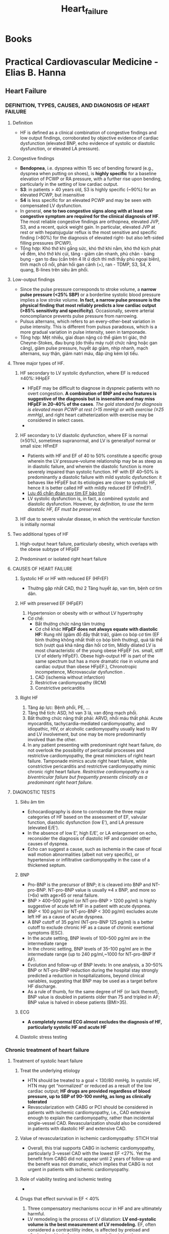 
:PROPERTIES:
:ID:       113fb41d-d23e-4ee2-84eb-b9c2cb710829
:END:
#+title: Heart_failure

* Books
* Practical Cardiovascular Medicine - Elias B. Hanna
** Heart Failure
*** DEFINITION, TYPES, CAUSES, AND DIAGNOSIS OF HEART FAILURE
**** Definition
     - HF is defined as a clinical combination of congestive findings and low output findings, corroborated by objective evidence of cardiac dysfunction (elevated BNP, echo evidence of systolic or diastolic dysfunction, or elevated LA pressure).
**** Congestive findings
     - *Bendopnea*, i.e. dyspnea within 15 sec of bending forward (e.g., dyspnea when putting on shoes), is *highly specific* for a baseline elevation of PCWP or RA pressure, with a further rise upon bending, particularly in the setting of low cardiac output.
     - *S3*: in patients > 40 years old, S3 is highly specific (~90%) for an elevated PCWP, but insensitive
     - *S4* is less specific for an elevated PCWP and may be seen with compensated LV dysfunction.
     - In general, *one to two congestive signs along with at least one congestive symptom are required for the clinical diagnosis of HF*. The most reliable congestive findings are orthopnea, elevated JVP, S3, and a recent, quick weight gain. In particular, elevated JVP at rest or with hepatojugular reflux is the most sensitive and specific finding (>80%) for the diagnosis of elevated right- but also left-sided filling pressures (PCWP).
     - Tổng hợp: Khó thở khi gắng sức, khó thở khi nằm, khó thở kịch phát về đêm, khó thở khi cúi, tăng - giảm cân nhanh, phù chân - báng bụng - gan to đau (cần trên 4 lít ứ dịch thì mới thấy phù ngoại biên), tĩnh mạch cổ nổi, phản hồi gan cảnh (+),  ran - TDMP, S3, S4, X  quang, B-lines trên siêu âm phổi. 
**** Low-output findings
     - Since the pulse pressure corresponds to stroke volume, a *narrow pulse pressure (<25% SBP)* or a borderline systolic blood pressure implies a low stroke volume. *In fact, a narrow pulse pressure is the physical finding that most reliably predicts a low cardiac output (>85% sensitivity and specificity)*. Occasionally, severe arterial noncompliance prevents pulse pressure from narrowing.
     - Pulsus alternans, which refers to an every-other-beat variation in pulse intensity. This is different from pulsus paradoxus, which is a more gradual variation in pulse intensity, seen in tamponade.
     - Tổng hợp: Mệt nhiều, giai đoạn nặng có thể giảm tri giác, thở Cheyne-Stokes, đau bụng (do thiếu máy ruột chức năng hoặc gan căng), giảm pulse pressure, huyết áp giảm, nhịp nhanh, mạch alternans, suy thận, giảm natri máu, đáp ứng kém lợi tiểu. 
**** Three major types of HF. 
***** HF secondary to LV systolic dysfunction, where EF is reduced ≤40%: HHpEF
      - HFpEF may be difficult to diagnose in dyspneic patients with no overt congestion. *A combination of BNP and echo features is suggestive of the diagnosis but is insensitive and may miss HFpEF in 20-40% of the cases*. /The gold standard for diagnosis is elevated mean PCWP at rest (>15 mmHg) or with exercise (≥25 mmHg)/, and right heart catheterization with exercise may be considered in select cases.
      - 
***** HF secondary to LV diastolic dysfunction, where EF is normal (≥50%), sometimes supranormal, and LV is generallyof normal or small size: HFmEF
      - Patients with HF and EF of 40 to 50% constitute a specific group wherein the LV pressure–volume relationship may be as steep as in diastolic failure, and wherein the diastolic function is more severely impaired than systolic function. HF with EF 40–50% is predominantly a diastolic failure with mild systolic dysfunction: it behaves like HFpEF but its etiologies are closer to systolic HF, hence it is better called HF with mildly reduced EF (HFmEF).
      - [[./img/Heart_failure/HFpEF_diagnostic_alorghrithm.jpg][Lưu đồ chẩn đoán suy tim EF bảo tồn]]
      - LV systolic dysfunction is, in fact, a combined systolic and diastolic dysfunction. However, /by definition, to use the term diastolic HF, EF must be preserved./
***** HF due to severe valvular disease, in which the ventricular function is initially normal
**** Two additional types of HF
***** High-output heart failure, particularly obesity, which overlaps with the obese subtype of HFpEF
***** Predominant or isolated right heart failure
**** CAUSES OF HEART FAILURE
***** Systolic HF or HF with reduced EF (HFrEF)
      - Thường gặp nhất CAD, thứ 2 Tăng huyết áp, van tim, bệnh cơ tim dãn. 
***** HF with preserved EF (HFpEF)
      1. Hypertension or obesity with or without LV hypertrophy
	 - Cơ chế:
	   + Bất thường chức năng tâm trương
	   + Cơ chế khác *HFpEF does not always equate with diastolic HF:* Rung nhĩ (giảm đổ đầy thất trái), giảm co bóp cơ tim (EF bình thường không nhất thiết co bóp bình thường), quá tải thể tích (vượt quá khả năng đàn hồi cơ tim, Mildly dilated LV is most characteristic of the young obese HFpEF (vs. small, stiff LV of elderly HFpEF). Obese high-output HF is part of the same spectrum but has a more dramatic rise in volume and cardiac output than obese HFpEF.), Chronotropic incompetence, Microvascular dysfunction .
      2. CAD (ischemia without infarction)
      3. Restrictive cardiomyopathy (RCM)
      4. Constrictive pericarditis
***** Right HF
      1. Tăng áp lực: Bệnh phổi, PE, ...
      2. Tăng thể tích: ASD, hở van 3 lá, van động mạch phồi.
      3. Bất thường chức năng thất phải: ARVD, nhồi máu thất phải. Acute myocarditis, tachycardia-mediated cardiomyopathy, and idiopathic, HIV, or alcoholic cardiomyopathy usually lead to RV and LV involvement, but one may be more predominantly involved than the other.
      4. In any patient presenting with predominant right heart failure, do not overlook the possibility of pericardial processes and restrictive cardiomyopathy, the great mimickers of right heart failure. Tamponade mimics acute right heart failure, while constrictive pericarditis and restrictive cardiomyopathy mimic chronic right heart failure. /Restrictive cardiomyopathy is a biventricular failure but frequently presents clinically as a predominant right heart failure./
**** DIAGNOSTIC TESTS
***** Siêu âm tim
      - Echocardiography is done to corroborate the three major categories of HF based on the assessment of EF, valvular function, diastolic dysfunction (low E’), and LA pressure (elevated E/E’).
      - In the absence of low E’, high E/E’, or LA enlargement on echo, reconsider the diagnosis of diastolic HF and consider other causes of dyspnea.
      - Echo can suggest a cause, such as ischemia in the case of focal wall motion abnormalities (albeit not very specific), or hypertensive or infiltrative cardiomyopathy in the case of a thickened septum. 
***** BNP
      - Pro-BNP is the precursor of BNP; it is cleaved into BNP and NT-pro-BNP. NT-pro-BNP value is usually ≈4 x BNP, and more so (>6x) with age>65 or renal failure.
      - BNP > 400–500 pg/ml (or NT-pro-BNP > 1200 pg/ml) is highly suggestive of acute left HF in a patient with acute dyspnea.
      - BNP < 100 pg/ml (or NT-pro-BNP < 300 pg/ml) excludes acute left HF as a cause of acute dyspnea.
      - A BNP cutoff of 35 pg/ml (NT-pro-BNP 125 pg/ml) is a better cutoff to exclude chronic HF as a cause of chronic exertional symptoms (ESC).
      - In the acute setting, BNP levels of 100–500 pg/ml are in the intermediate range
      - In the chronic setting, BNP levels of 35–100 pg/ml are in the intermediate range (up to 240 pg/ml,~1000 for NT-pro-BNP if AF).
      - Evolution and follow-up of BNP levels: In one analysis, a 30–50% BNP or NT-pro-BNP reduction during the hospital stay strongly predicted a reduction in hospitalizations, beyond clinical variables, suggesting that BNP may be used as a target before HF discharge.
      - As a rule of thumb, for the same degree of HF (or lack thereof), BNP value is doubled in patients older than 75 and tripled in AF; BNP value is halved in obese patients (BMI>35).
***** ECG
      - *A completely normal ECG almost excludes the diagnosis of HF, particularly systolic HF and acute HF*
***** Diastolic stress testing
*** Chronic treatment of heart failure
**** Treatment of systolic heart failure
***** Treat the underlying etiology
      - HTN should be treated to a goal < 130/80 mmHg. In systolic HF, HTN may get “normalized” or reduced as a result of the low cardiac output; *HF drugs are provided regardless of blood pressure, up to SBP of 90-100 mmHg, as long as clinically tolerated*
      - Revascularization with CABG or PCI should be considered in patients with ischemic cardiomyopathy, i.e., CAD extensive enough to explain the cardiomyopathy, rather than incidental single-vessel CAD. Revascularization should also be considered in patients with diastolic HF and extensive CAD.
***** Value of revascularization in ischemic cardiomyopathy: STICH trial
      - Overall, this trial supports CABG in ischemic cardiomyopathy, particularly 3-vessel CAD with the lowest EF <27%. Yet the benefit from CABG did not appear until 2 years of follow-up and the benefit was not dramatic, which implies that CABG is not urgent in patients with ischemic cardiomyopathy.
***** Role of viability testing and ischemic testing
      - 
***** Drugs that effect survival in EF < 40%
      1. Three compensatory mechanisms occur in HF and are ultimately harmful.
	 - LV remodeling is the process of LV dilatation: *LV end-systolic volume is the best measurement of LV remodeling.* EF, often considered a contractility index, is affected by preload and afterload and is, in fact, more a remodeling index than a contractility index. Note that afterload correlates with LV size and is not simply equivalent to aortic pressure (Laplace law): /Afterload = wall stress = LV radius x LV systolic pressure/2x LV thickness/
	 - Increased activity of the sympathetic system increases cardiac contractility: but ultimately exhausts the myocardium, makes it less responsive to catecholamines, and promotes apoptosis.
	 - Increased activity of the renin–angiotensin–aldosterone system (RAAS): elicits vasoconstriction and increases blood volume. This aims to maintain the blood pressure and the kidney perfusion, but is deleterious to the LV. In addition, angiotensin II directly acts on harmful myocardial AT1 receptors that promote cellular growth, LV dilatation, and LV fibrosis and increase the release of myocardial norepinephrine.
      2. Specifics of drugs that affect survival
	 - *ACE-I or ARB*: increase cardiac output, reduce LV remodeling, and improve EF. They reduce mortality by ~20% and reduce HF hospitalizations by ~30%.
	   + The main ARBs studied in HF are candesartan and valsartan.
	   + A rise in creatinine of over 25% and/or over 0.3 mg/dl early after initiation of ACE-I is not associated with a loss of benefit with continued ACE-I therapy, and renal function largely recovers on follow-up; in fact, in 2 studies, patients with early worsening of renal function appeared to derive the largest benefit from continued ACE-I therapy.
	   + If creatinine rises ≥ 50% or ≥ 0.5 mg/dl, reduce other BP-lowering drugs, ensure the patient is not using NSAIDs, assess for excessive diuresis and consider reducing the diuretic dose. Along with that, hold the ACE-I for a few days to allow renal recovery then restart half the initial dose. In fact, one study suggests that even ACE-I-induced creatinine elevations ≥ 50% are not associated with increased mortality.
	   + *Only if creatinine rises ≥ 100% ACE-I is stopped*
	   + Avoid or be cautious in case of K >5 mEq/l at baseline or >5.5 mEq/l with therapy. If K rises to 5.5-5.9 upon ACE-I initiation without a severe rise in creatinine, discontinue potassium supplements, then, if needed, reduce the dose of the aldosterone antagonist and the ACE-I.
	   + Attempt titration every 5 days to the optimal dose used in randomized trials, which is approximately one-half of the maximal dose. In comparison with the low dose, the intermediate or high dose further reduces HF hospitalizations by 24% but does not significantly improve mortality (ATLAS trial, where lisinopril 2.5–5 mg was compared with 30–40 mg). Thus, *even if a high dose is not reached, it is expected that the low dose will lead to similar benefit on mortality.*
	   + In CHARM-Added trial, kết hợp ARB và ACEI giúp giảm thêm tỷ lệ nhập viện và tử vong tim mạch, không ảnh hưởng đến tỷ lệ tử vong toàn bộ. Nhưng vẫn nên ưu tiên kết hợp với kháng aldosteron vì giảm giảm tỷ lệ nhập viện, tử vong tim mạch, tử vong toàn bộ. Chống chỉ định kết hợp ARB/ACEI/Aldosterone antagonist vì nguy cơ tăng kali máu.
	 - *Beta-blocker:*
	   + Improve contractility, EF (by 5–15%), and HF symptoms, and reduce mortality by 35–60% and HF hospitalizations by 40%.
	   + The three agents that have been shown to improve survival and outcomes in HF are: Metoprolol succinate, Carvedilol, Bisoprolol.
	   + While metoprolol upregulates β-receptor density towards normal levels, carvedilol maintains a low density of these receptors. Moreover, selective β1-blockade with metoprolol may enhance the ino- and chronotropic response to β2-adrenergic stimulation, an untoward effect. Thus, *carvedilol is a more potent antiadrenergic agent than metoprolol, as manifested by the more significant blunting of heart rate response*.
	   + With its more comprehensive blockade of all adrenergic receptors, carvedilol improves myocardial function, EF, and cardiac hemodynamics such as stroke volume, PA pressure, and PCWP, more than other β-blockers and reverses remodeling more effectively.
	   + Double the dose every 2 weeks and monitor for worsening of dyspnea, edema, weight gain, bradycardia, and hypotension. If the patient is off the β-blocker for over 1 week for any reason, or after an episode of cardiogenic shock, restart at the lowest dose and re-titrate.
	   + If edema increases or HF develops within a week of titration, increase the diuretic dose; if this is not effective, decrease the β-blocker dose and titrate more slowly.
	   + A substudy of the COPERNICUS trial showed that HF patients with chronic SBP < 95 mmHg derived the same relative benefit and more absolute benefit compared to patients with higher SBP, despite the lower tolerated carvedilol doses: *the sickest patients derive the most benefit despite lower doses.* In fact, those drugs reduce BP in HTN, but increase BP in patients with severe HF and low BP, after few days of hazard.
	   + *Order of therapy:* start low-dose ACE-I (lisinopril ~5 mg), then start low-dose β-blocker and titrate β-blocker every 2 weeks. Spironolactone then SGLT2 inhibitor may be sequentially initiated while the patient is still on small doses of ACE-I and β-blocker, before full uptitration of the latter. After reaching the maximally tolerated dose of β-blocker, and if it is possible from the blood pressure and renal standpoints, up-titrate the ACE-I at 1-week intervals.
	   + The improvement in outcomes with β-blocker therapy is incremental with the following three factors, in order of importance: (1) dose achieved; (2) baseline severity of HF; (3) HR achieved and HR reduction. *The relationship between lower heart rate and survival is only true in sinus rhythm, not AF.*
	 - *Aldosterone receptor antagonists* (spironolactone, eplerenone)
	   + The high aldosterone levels seen in HF not only induce renal sodium retention but directly act on the myocardial and arterial aldosterone receptors, leading to myocardial and arterial fibrosis and baroreceptor dysfunction (sympathetic augmentation).
	   + Aldosterone antagonists reduce HF mortality by 30%, HF hospitalization by 30–40%, and improve NYHA functional class (RALES trial).
	   + Aldosterone acts at the DNA level and induces the genomic synthesis of distal tubular Na channels and basal Na/K pumps that absorb Na and secrete K and H. The aldosterone receptor blockers inhibit this synthesis rather than directly block Na/K pumps, and therefore have a slow onset of action of 2–3 days and a slow offset (3–4 days), similar to aldosterone and other steroids.
	   + Contraindications: creatinine > 2 mg/dl or GFR < 30 ml/min; K > 5 mEq/l.
	   + Dosage of spironolactone: 12.5–25.0 mg daily; careful up-titration to 37.5–50.0 mg daily may be tried in patients with refractory HF or persistent hypokalemia.  Potassium and creatinine should be checked within 3 days and again at 1 week after therapy initiation, then Q2–4wk for the next 3 months. In real-world registries, hyperkalemia is common with aldosterone antagonists (up to 20%). In fact, these agents should be avoided if K monitoring is not possible (compliance issues), and the patient should be instructed about interruption of therapy should diarrhea or dehydration occur (renal failure).
	   + If K rises to 5-5.4 with spironolactone, maintain the same dose; if K rises to 5.5-5.9, hold it for a few days then resume half the dose; if K ≥6, discontinue it.
	   + In cirrhosis, a high dose of spironolactone (100–400 mg), higher than the one studied in HF, has been shown to induce more natriuresis than a loop diuretic. In fact, the avid distal sodium reabsorption induced by hyperaldosteronism makes loop diuretics ineffective in 50% of cirrhotic patients.
	 - *Angiotensin receptor-Neprilysin inhibitor*
	   + valsartan+ neprilysin inhibitor (combined in one molecule, not just one pill). *PARADIGM-HF trial*
	   + Neprilysin is a peptidase that degrades natriuretic peptides, bradykinin, and adromedullin; counteracting vasoconstriction, sodium retention, and LV remodeling. Natriuretic peptides reduce maladaptive hypertrophy and fibroblast proliferation in the heart and kidneys. 
	   + Angiotensin--neprilysin inhibitor was associated with *more symptomatic hypotension* yet *less renal dysfunction and hyperkalemia than ACE-I, and slower renal decline over the long term*: natriuretic peptides selectively vasodilate the afferent arteriole, thereby increasing renal flow and offsetting the hypotensive effect and the efferent dilatation.
	   + In-hospital initiation of angiotensinneprilysin inhibitor dramatically reduces early HF rehospitalizations by 42%, compared to in-hospital ACE-I followed by a later switch to angiotensin-neprilysin inhibitor at 8 weeks (PIONEER-HF trial).
	   + /Yet, its selective use in advanced class IV HF with mean SBP ~110 did not improve outcomes or NT-pro-BNP vs. ARB (LIFE trial); and its initiation in acute MI with low EF was not superior to ACE-I (PARADISE-MI)/.
	   + In order to prevent angioedema, the recommended washout period between an ACE inhibitor and sacubitril–valsartan is 36 hours.
	   + Neprilysin inhibitor is the only HF therapy that increases BNP, but not NT-ProBNP
	 - Hydralazine–nitrate combination
	   + superior to enalapril in terms of exercise tolerance and EF improvement. Similer in terms of reduction in hospitalization. 
	   + The benefit is partly related to the afterload and preload reduction. More importantly, nitrates are metabolized into nitric oxide (NO), while hydralazine prevents the oxidation of NO through its antioxidant properties, allowing to maintain the NO effect. ACE-I also prevents NO oxidation and may be beneficial in combination with nitrates. NO promotes endothelial and vascular homeostasis and appropriate myocardial remodeling and contractility, which improves EF by up to 5%. Hydralazine–nitrate combination may also directly reduce pulmonary vascular resistance in patients with left HF-associated pulmonary hypertension.
	   + *Black patients frequently have a defective genetic variant of NO synthase that may explain the particular benefit*; many white patients also have this variant, and thus pharmacogenomics rather than race may guide hydralazine–nitrate therapy in the future.
	   + Dosing: start hydralazine 12.5 mg TID, increase it to 25 mg TID in 2–4 days, then increase by 25 mg/dose Qweek. Target is ~50–75 mg TID (may reduce to BID in renal failure). Start isosorbide dinitrate 20 mg TID and titrate up to 40 mg TID.
***** Drugs that improve symptoms and morbidity
      1. Diuretics
	 - Both loop and thiazide diuretics are secreted by the proximal tubule into the lumen and work from the luminal side of the nephron.
	 - All diuretics are highly bound to albumin, which traps them and delivers them to the secretory site of the nephron. In very low albumin states (<2 g/dl), some of the diuretic is lost in the extravascular space, and in nephrotic syndrome, even the diuretic that gets to the nephron’s lumen is bound to the urinary albumin, preventing it from acting on the sodium pump.
	 - Diuretic threshold. A diuretic dose is only effective if it exceeds the required threshold at the tubular level. This threshold varies between individuals and diseases. Once the threshold is exceeded, there is a point at which maximal natriuresis is achieved, and beyond which no further natriuresis is gained with higher doses
	 - For a normal subject, the threshold IV dose of furosemide may be 10 mg, while the maximum effective dose is 40 mg.
	 - For a patient with HF, the IV threshold may be 40 mg, the administration of 20 mg BID does not achieve any diuresis in comparison to 40 mg Qday. On the other hand, if 40 mg Qday is effective (i.e., urination > 500 ml after the dose) but does not maintain euvolemia, 40 mg BID is a better strategy than 80 mg Qday.
	 - With IV furosemide, urine output peaks 30–60 minutes after dose administration; with oral furosemide, urination starts 1 hour later (slower with severe edema). The duration of action is short (~4–6 h).
	 - Practical use of oral loop diuretics:
	   + The patient needs to take extra dose(s) if weight increases > 3 lb in < 5 days. He needs to continue taking an extra dose of diuretic daily until the weight returns to baseline. If in 1–2 days, the weight continues to rise, a clinic visit is immediately warranted and metolazone may be added for 1-2 days.
	   + Euvolemic outpatients who are minimally symptomatic on a small daily dose of furosemide ≤ 40 mg may consider furosemide withdrawal (ReBIC trial). On the other hand, patients with severe HF requiring high chronic doses of furosemide (>200 mg/d) may be supplemented with a biweekly or triweekly dose of chlorthalidone or metolazone.
	   + *Oral potassium (~20–40 mEq per day) may be added*, particularly if the patient is not receiving an aldosterone antagonist. K goal is ≥ 4 mEq/l. Patients requiring high doses of potassium are often magnesium-deficient and should receive magnesium supplementation.
	   + *In acutely decompensated HF*, a rise in BUN and creatinine with diuretic therapy is often related to worsening congestion rather than over-diuresis, as most of these patients remain volume overloaded; diuresis should be maintained or increased until euvolemia is achieved.
	   + *In the chronic*, stable setting, a rise in BUN and creatinine frequently implies excessive volume contraction, and a reduction of the diuretic dose is often needed, unless signs of fluid retention are present.
	   + Chronic high doses of furosemide (>160 mg/day) may be needed in advanced HF and may even be associated with a mortality reduction on adjusted analysis, as long as BUN is not increased.
	 - In the modern era, two therapies provide a diuretic effect while reducing mortality and attenuating renal deterioration and may allow lowering of the loop diuretic dose: /angiotensin-neprilysin inhibitor and SGLT-2 inhibitors./
      2. Digoxin
	 - Digoxin inhibits the sarcolemmal Na/K-ATPase, which increases intracellular Na and subsequently increases the intracellular Ca through the Ca/Na sarcoplasmic passive exchange, leading to an inotropic effect. Digoxin also increases the vagal tone.
	 - Digoxin was overall beneficial and reduced HF hospitalizations by ~30%, particularly in the more severe cases (EF < 25%, class III or IV).
	 - The goal trough level is ≤ 0.8 ng/ml (serum level is checked at least 6 hours after the last dose). Trough levels of 0.5–0.8 ng/ml were associated with a lower mortality than placebo in the DIG trial; trough levels > 1.1 ng/ml were associated with a higher mortality than placebo.
	 - Signs of toxicity:
	   + • Bradyarrhythmias, tachyarrhythmias (atrial tachycardia with block, non-paroxysmal junctional tachycardia, and VT, including the characteristic bidirectional VT)
	   + • Nausea and vomiting, visual scotomas or halos, neurologic changes.
      3. Ivabradine
	 - In the SHIFT trial of patients with class II–IV systolic HF (EF ≤ 35%), prior HF hospitalization in the last year, and sinus rate ≥ 70 bpm despite a maximally tolerated β-blocker dose, ivabradine reduced HF hospitalizations and HF death by 26%.
	 - it slightly increases the risk of AF occurrence in patients with sinus rhythm.
      4. SGLT-2 inhibitors
	 - Na is co-absorbed with glucose. SGLT-2 inhibitors cause glycosuria, and along with it, osmotic diuresis and natriuresis.
***** Devices
      1. ICD
	 - Fifty percent of patients with HF die of VT or VF. The remaining 50% of patients die of end-stage, low-output HF. Late MI contributes to 30–50% of both types of mortality in ischemic HF.
	 - ICD được chỉ định phòng ngừa thứ phát cho bệnh nhân có loạn nhịp thất gây rối loạn huyết động. Hoặc phòng ngừa tiên phát cho những bệnh nhân EF giảm nhiều (< 30 - 35%), NYHA II-III, mặc dù đã điều trị nội khoa tối ưu trong khoảng thời gian 3 - 6 tháng (xem guideline để biết thông tin chi tiết).
	 - Những bệnh nhân NYHA IV, hoặc lớn tuổi - nhiều bệnh nền, thì không có chỉ định ICD vì không giúp ích giảm tỷ lệ tử vong (chỉ thay đổi nguyên nhân tử vong).
      2. CRT
***** Other therapeutic measures
      1. Salt restriction (< 2- 3 g/day).
      2. Fluid restriction: 1.5 - 2 l/day is necessary in advanced HF, decompensated HF, or hyponatremia.
      3. Omega-3 fatty acids. Omega-3 fatty acids, at a dose of 1 g/day, have been shown to slightly reduce mortality in class II–IV HF with any EF, in the GISSI-HF trial (9% relative risk reduction, class IIa recommendation).160 Depending on the brand, 1 gram of fish oil contains 350- 850 mg of omega-3 acids; the goal is 850 mg of omega-3 acids daily (ESC).
      4. Avoidance of NSAIDs, non-dihydropyridines and nifedipine (negative inotropic effect), glitazones, and anti-TNF-α drugs.
      5. 25% of HF patients have obstructive sleep apnea
      6. Up to 35% of HF patients, especially patients with more advanced HF, have central sleep apnea (Cheyne-Stokes): It is treated with nocturnal O2, which leads to symptomatic improvement. Non-invasive ventilation is not beneficial in central sleep apnea and may rather increase mortality (SERVE-HF trial).
      7.  Iron therapy. Iron deficiency is highly prevalent in HF, affecting ~40% of patients, including ~30% of patients without anemia. Iron deficiency impairs myocardial and musculoskeletal metabolism, even in the absence of anemia. *In HF, higher cutoffs of ferritin are used to define iron deficiency, as some iron is misused and blocked in the reticuloendothelial system (ferritin < 100, or 100–300 with iron saturation < 20%)*
*****  Prognosis
      - The average yearly mortality of patients with class II or III HF is ~6–10%.
      - Refractory functional class III.B or IV: 1-year mortality 30–50%.
**** Treatment of HFpEF
***** Treatment of HTN to <130/80 (ACC guidelines) or <140/80 (ESC HTN guidelines)
      - Afterload reduction has lusitropic effects and improves the LV pressure–volume relationship.In addition, vasodilator therapy with ACE-I or CCB improves arterial compliance, the impairment of which being a cornerstone of HFpEF and exertional HTN
      - excessive afterload reduction may not be as well tolerated in diastolic HF as in systolic HF. Vasodilators are less likely to increase stroke volume and more likely to reduce BP in patients with diastolic HF than systolic HF, and thus vasodilators may not be tolerated in diastolic HF with normal or low-normal BP.
***** Decongestion with diuretics, not nitrates
      - Patients with decompensated HFpEF and peripheral edema usually tolerate high doses of diuretics.
      - Diuretics are more likely to reduce cardiac output in severe diastolic failure than in systolic HF, and chronically, a smaller diuretic dose is usually advised.
      - Long-acting nitrate has decongestive effects, Yet, in the NEAT-HFpEF trial, nitrate did not improve exercise capacity and rather worsened activity level in stable patients with HFpEF, most of whom had normal NT-pro-BNP.
      - HFpEF requires afterload reduction to improve relaxation and cardiac output, and preload reduction to reduce congestion, but the therapeutic window is narrower than in systolic HF. 
***** Rhythm control of tachyarrhythmias, especially in the chronic setting
***** Revascularization of CAD that is extensive enough to contribute to HF
***** Questionable value of heart rate reduction: β-Blockers, non-DHP calcium channel blockers, ivabradine
      1. Acute use
	 - acute heart rate of up to 110-120 bpm is accepted. Unlike acute systolic HF, β-Blockers and non-DHP can be used when a fast tachyarrhythmia (>110–120 bpm) dictates acute rate control.
      2. Even chronically
	 - it is unlikely that prolonging diastole translates into any symptomatic relief in HFpEF. To the contrary, β-blockers may worsen symptoms in the subset of patients with chronotropic incompetence (~50% of HFpEF), or patients with a small and stiff cavity and limited preload reserve, whose cardiac output totally depends on heart rate.
	 - *Only a cardioselective β-blocker with vasodilatory effect, nebivolol, has been shown to reduce cardiovascular hospitalization in all types of HF in the elderly, including HFpEF*
***** ACE-I, ARB, or sacubitril-valsartan
      - Candesartan marginally reduced HF hospitalizations in the CHARM-Preserved trial (by an absolute value of only 2% at 3 years); other trials, like I-PRESERVE and PARAGON-HF, failed to show a benefit from ARB or sacubitril-valsartan.
      - while early worsening of renal function after ACE-I/ARB initiation does not affect the long-term benefit from this therapy in systolic HF, *early worsening of renal function after ACE-I/ARB initiation is associated with worsening of cardiovascular outcomes and mortality in HFpEF (worsening renal function defined as a creatinine rise ≥ 0.3 mg/dl, or GFR decline ≥ 20%)*
***** Spironolactone
      -  In the TOPCAT trial, Spironolactone có làm giảm nhẹ tỷ lệ tử vong và tỷ lệ nhập viện. Benefit is expected to be higher in sicker patients, as long as objective evidence of HF is present (high BNP) (ACC guidelines class IIb).
*** Acute heart failure and acutely decompensated heart failure
**** Introduction
     1. Acute HF presentation encompasses three syndromes:
	- Acutely decompensated HF (ADHF): ~70%
	- De novo acute HF (~25%), due to acute ischemia/MI, acute valvular regurgitation, hypertensive crisis with acute diastolic HF, or fulminant myocarditis.
	- A small proportion of acute HF presentations (~5%) are secondary to a chronic severe systolic HF with a relentless and progressive deterioration of a low-output state.
     2. Diễn tiến
	- In general, though, even in the latter patients, the rise in LV filling pressure precedes the clinical presentation by several days or weeks and, in contrast to the abruptness of symptoms and the limited weight gain, the hemodynamic change is generally progressive over weeks. 
**** Triggers of acute decompensation
***** Non-compliance with medical therapy, salt and fluid restriction, or NSAID use
***** Acute HTN
      - The abnormal vascular compliance leads to marked blood pressure lability with relatively minor changes in the intravascular volume; this causes a precipitous increase in afterload and decompensates LV failure.
      - Note, however, that acute HTN may at least partly be the result of the acute pulmonary edema and the accompanying sympathetic surge. This explains the precipitous blood pressure fall commonly seen with initiation of diuresis. Besides which, the impaired vascular compliance leads not only to a sudden blood pressure rise with a slight volume change but also to a sudden blood pressure fall. While vasodilatation increases stroke volume of the failing heart, excessive vasodilatation, seen sometimes in patients who get intubated and sedated, may not be matched by enough rise in cardiac output, as the cardiac reserve is limited, which leads to precipitous hypotension. Thus, *the aggressive initiation of vasodilators or multiple antihypertensive drugs on admission should be avoided until diuresis has been started.*
***** Acute ischemia.
      - Diffuse ischemia may lead to acute diastolic dysfunction, systolic dysfunction, or ischemic MR.
***** Arrhythmias
      - A patient with decompensated HF typically has an elevated rate (80–110 bpm). AV block or sinus bradycardia, even at a rate of 50–60 bpm, is inappropriate and signifies that the bradyarrhythmia is a factor underlying HF decompensation.
***** Any systemic infection; anemia
      - Normally, in infectious states and chronic anemia, as in exercise, both preload and inotropism increase, allowing cardiac output to increase and match the high metabolic demands. In systolic or diastolic dysfunction, three untoward effects occur: (i) LV is unable to accommodate the increased preload, which raises filling pressures; (ii) stroke volume cannot increase enough to match the dilated circulation, which reduces tissue perfusion; (iii) the incumbent tachycardia may decompensate HF.
      - 
***** Acute valvular insufficiency, including dynamic functional MR
***** Notes
      - On admission, 30–64% of acute HF patients have moderate or severe renal failure. This is, most often, a result of HF and is not usually related to over-diuresis.
      - 40–50% of acute heart failure episodes have no known precipitan. 
**** Profiles of acute HF: congestion without low cardiac output, congestion with low cardiac output
***** Always assess for:
      1. Congestion, or "wet" picture
	 - Khó thở, khó thở khi cúi
	 - Phù chân, báng bụng, tràn dịch màng phổi
	 - Tĩnh mạch cổ nổi, phản hồi gan tĩnh mạch cảnh (+), ran
	 - S3, P2 lớn nghe được ở mỏm hoặc bờ dưới trái xương ức.
	 - *the lack of a 30% decrease in systolic and pulse pressures during the strain phase of Valsalva maneuver is a highly sensitive and specific (~90%) sign of volume overload*. [[https://www.thelancet.com/action/showPdf?pii=S0140-6736%2815%2961485-4][Xem nghiệm pháp valsalva biến điổi - REVERT trail]]. [[https://www.ncbi.nlm.nih.gov/books/NBK537248/][Xem 4 giai đoạn sinh lý của nghiệm pháp valsalva]]. Cách đo:
	   + /This is done using continuous non-invasive pressure monitoring and a 10–15 s strain; alternatively, using a BP cuff inflated at systolic pressure or slightly above it, Korotkoff sounds remain heard throughout the strain phase of Valsalva and do not overshoot after the release./
      2. Peripheral perfusion, or "cold" signs.
	 - portend a worse prognosis, with a mortality that is twice as high as “warm” HF.
	 - *Borderline or low SBP (<90–100 mmHg), narrow pulse pressure (pulse pressure < 25% SBP, reflecting a reduced stroke volume), or pulsus alternans. A narrow pulse pressure is the most sensitive and specific finding in low stroke volume (less sensitive in the elderly whose stiff arteries widen the pulse pressure, even with a low stroke volume).*
	 - Symptomatic hypotension with low-dose ACE-I
	 - Cool extremities. *Cool forearms and legs are more specific for low cardiac output than cool hands and feet.*
	 - Severe fatigue, drowsiness (patient falls asleep during interview), Cheyne–Stokes respiration.
	 - Severe worsening of renal failure.
	 - Hyponatremia. 
***** Then classify the acute HF into the following hemodynamic profiles
      1. Wet and warm: chiếm 2/3
      2. Wet and cold: ~ 30%. *levated lactic acid and low SvO2<60% support “cold” HF*
      3. Dry and cold: This may be due to hypovolemia, or a euvolemic severe HF (~5% of acute HF), in which case it portends the worst ADHF prognosis.
      4. Notes: While cardiogenic shock is classically described in patients with acute large MI, it may also be seen in patients with chronic severe cardiomyopathy and decompensating factors (acute infection, arrhythmia, excessive vasodilators or sedation, *cases where the limited cardiac output reserve cannot match the dilated circulation*). In addition, volume overload, by itself reduces myocardial perfusion and cardiac output and may initiate a vicious circle of progressive HF deterioration.
**** Treatment of acute HF: diagnosis and treatment of triggers
***** Ischemia must be ruled out and treated
      - Even when ACS is not suspected, a coronary angiogram is performed as part of acute or severe HF workup, unless previously done; it is preferably performed during the index HF hospitalization, after appropriate diuresis.
***** HTN treatment
***** AF
      - A new HF coinciding with a newly diagnosed atrial tachyarrhythmia is a tachycardia- or AF-mediated cardiomyopathy 25–50% of the time.
      - Beside rate control, consider elective, pre-discharge rhythm control and DC cardioversion for persistent AF that is believed to be a major contributor to the HF exacerbation, even if the rate is appropriate: reinstitution of atrial systole and rate regularity improved HF outcomes and increased EF by >10% in AF ablation trials, compared to rate control.
***** Eventual surgery or Mitraclip for severe functional MR that persists despite diuresis and HF therapy
***** Look for anemia, any infection, renal failure, and hyponatremia.
      - Hyponatremia usually signifies advanced low-output HF with high vasopressin and hemodilution from hypervolemia.
      - Outpatient hypernatremia signals dehydration and is very unusual in acute HF.
***** Consider endomyocardial biopsy when acute/fulminant myocarditis is suspected.
****  Treatment of acute HF: diuretics, cardiorenal syndrome, aggressive decongestion, ultrafiltration
***** Diuretics
      - *Doses over 120 mg are ototoxic and are best administered slowly, over 30 min, to reduce this risk.*
      - Administer multiple daily doses of furosemide in acute HF, such as Q6–12 h. Once the threshold is defined, not much is gained by providing higher single doses, as the maximal response to a single dose is reduced in HF. Frequent dosing of the threshold provides a more effective diuresis and prevents the post-diuretic sodium reabsorption that occurs during the diuretic-free intervals. For someone whose diuretic threshold is 40 mg IV, the administration of 40 mg Q6h is likely better than 80 mg Q12h
      - If there is no response to the maximal single dose of furosemide, two diagnoses should be considered: (1) very low renal flow resulting from an inappropriate cardiac output at the renal level or inappropriate BP (e.g., 90–100 mmHg); (2) acute, intrinsic kidney injury unresponsive to the diuretic (e.g., acute tubular necrosis). Inotropic therapy is administered and often initiates diuresis in the case of low renal flow.
      - If there is a moderate response to the maximal single dose of furosemide (e.g., 500 ml of urine output over several hours after a 160–200 mg dose), the diagnosis is distal tubular reabsorption of sodium and water, beyond the Henle loop; a thiazide diuretic or an ADH antagonist may be added to boost the overall, 24-hour urine output (sequential nephron blockade).
      - Thiazide diuretics and tolvaptan attenuate the distal tubular escape from the loop diuretic effect; thus, *they increase the total diuresis but do not initiate diuresis in unresponsive patients.*
      - *Thiazides are long acting and do not need to be administered 1 hour before the loop diuretic*
      - *Goal of diuresis*:
	+ 2–3 liters of net negative fluid balance per day, which corresponds to 3.5–5 liters of urine/day.
	+ The same goal applies for congested, acute right heart failure.
	+ The goal is lower when both of the following conditions are met: no significant peripheral edema and no LV or RV dilatation (steep pressure–volume relationship); or when the predominant manifestation is ascites. The volume clearance across the peritoneal membrane cannot exceed 500 ml/day; in patients with predominant ascites, a diuresis of 2 liters per day comes at the expense of the intravascular volume.
      - Adverse metabolic effects and potential solutions:
	+ Hyponatremia- The urine induced by loop diuretics is half-tonic, like 0.45% half-saline, and thus can cause hypernatremia in patients with no water intake. However, hyponatremia is much more common and results from ADH and neurohormonal activation. /Potential solution: If severe <125, vasopressin (ADH) V2-antagonist may be used to create aquaresis (e.g., oral tolvapatan 15mg, 1 or 2 doses)./
	+ Contraction metabolic alkalosis signals chloride depletion and the need to slow the diuresis or replete the potassium deficit. Diuresis needs to be continued in patients with persistent volume overload, possibly at a slower rate with aggressive potassium replacement. /Potential solution: Acetazolamide inhibits the proximal tubule’s carbonic anhydrase. Thus, it eliminates HCO3- and Na and counteracts metabolic alkalosis; it may be added to loop diuretics when significant metabolic alkalosis develops/
      - Notes: Worsening of renal function occurs in ~30% of patients hospitalized with ADHF (worsening = ↑ creatinine by ≥ 0.3 mg/dl or ≥ 1.5x or ↓GFR ≥30%). If the patient is still clinically or radiographically congested, continue diuresis even if creatinine rises. In this case, the rise in creatinine is due to the persistent venous congestion per se (cardiorenal syndrome) rather than “overdiuresis.”.
***** Acute cardiorenal syndrome
      - Acute cardiorenal syndrome (type 1) refers to worsening renal function and progressive volume overload in a patient with acute HF. This syndrome reduces diuretic response. *Cardiac output may be normal at the central level but the local renal flow is reduced*
      - Mechanism
	+ Quá tải thể tích. Tăng áp lực tĩnh mạch thận, làm giảm dòng máy qua thận.
	+ Giảm huyết áp động mạch hệ thống do điều trị: Multiple analyses showed that renal deterioration in ADHF strongly correlates with mean and systolic BP reduction during therapy.
	+ Slow plasma refill. Dịch nội mạch bị lấy đi do lợi tiểu không kịp bù bằng dịch mô kẽ.
	+ Tăng áp lực trong ổ bụng do báng bụng làm tăng áp lực tĩnh mạch thận, giảm tưới máu thận.
      - Baseline CKD is one of the strongest risk factors, as it reflects reduced renal autoregulation reserve and an inability to withstand hemodynamic stress.
      - Sinh lý: renal blood flow = ΔP/R.
	+ Tưới máu thận phụ thuộc vào chênh áp động mạch - tĩnh mạch thận ΔP (local) và kháng lực tiểu động mạch thận R (chủ yếu là độ giãn của động mạch thận đến).
	+ Trong THA, ΔP tăng, nhưng bù lại R tăng do co tiểu động mạch đến, -> tưới máu thận không thay đổi.
	+ Trong hạ huyết áp hoặc suy tim có giảm tưới máu thận, ΔP giảm, chế độ tự điều hòa và feedback ống thận - cầu thận (giảm Na đoạn xa) làm dãn động mạch đến, tức giảm R, duy trì tưới máu thận.
	+ Trong trường hợp suy tim nặng, tiểu động mạch đến không dãn thêm đượ nữa, đặc biệt có tăng có chất co mạch như agiotensin II, R không thể giảm thên -> giảm tưới máu thận. Tuy nhiên thận còn 1 cơ thế điều hòa co tiểu động mạch ra, làm tăng áp lực lọc, do đó vẫn duy trì GRF mặc dùng tưới máu thận có thể giảm vài lần.
	+ Trong trường hợp suy tim rất nặng, ΔP tiếp tục giảm. R không thể giảm thêm. Tăng áp lực lọc không thể duy trì GFR. *GRF phụ thuộc hoàn toàn vào ΔP. Reducing RA pressure and increasing arterial pressure would have a direct, nearly linear effect on GFR at this point; also, re-dilating the afferent artery improves GFR.*
      - While cardiorenal syndrome is the most common form of progressive renal dysfunction encountered in acute HF, *intrinsic acute renal failure may occur as well, and should be suspected in patients who are oliguric and diuretic resistant*. Acute tubular necrosis may occur as a result of the sustained ischemic injury and may persist for 7–10 days, requiring hemodialysis in the interim. On the other hand, post-renal obstruction, glomerulonephritis, or NSAID or acute interstitial nephritis may be present and make renal failure the cause rather than the result of acute HF. Urinalysis and urinary microscopic exam are thus warranted, seeking parenchymal disease.
      - The combination of two particular factors predicts a poor renal tolerance of acute diuresis: (i) no or minimal peripheral edema, and (ii) nondilated LV and RV with steep pressure–volume relationship (e.g., de novo acute HF, diastolic HF). The preload volume is not dramatically increased, but the preload pressure (LVEDP) is. Mild and careful diuresis may be the best option (e.g., negative fluid balance 1–1.5 l/day).
      - 
***** Importance of aggressive decongestion, even in the face of a rising creatinine
      - the increase in creatinine does not portend a negative prognosis if decongestion is achieved. Besides, the rise in creatinine does not necessarily imply a worsening of renal function; it may simply reflect hemoconcentration, a desired effect. Although creatinine may fluctuate initially, it generally becomes lower than baseline at 30–60 days in patients appropriately decongested
      - *How about a rising BUN?* /Contrary to a common misconception, a rising BUN and a BUN/creatinine ratio ≥20 in acute HF is often associated with more severe signs of congestion (rather than hypovolemia), a higher BNP, and a lower SBP, yet a higher likelihood of renal recovery/. Those patients tend to be sicker and have higher long-term mortality and recurrent renal dysfunction. *Only a BUN that starts to rise after several liters of diuresis and full clinical decongestion (no edema, normal JVP) may imply hypovolemia*.
***** Continuous loop diuretic drip vs. intermittent boluses- Role of ultrafiltration
      - In the DOSE trial, a continuous diuretic infusion was associated with similar renal and clinical outcomes as bolus administration.
      - in the CARRESS-HF trial of patients with acute HF and cardiorenal syndrome, ultrafiltration at a rate of 200 ml/h was not more effective than high-dose diuretics in achieving decongestion, weight loss, or clinical improvement, and led to significantly more creatinine rise that persisted at 60 days.
      - *Those two trials illustrate that the principal goal of acute HF therapy is aggressive decongestion, achieved through a highvolume diuresis and a high diuretic dose if needed (urine output 3.5–5 liters/day), even in the face of an increase in creatinine. /Only patients with abrupt acute HF without significant peripheral edema and with a non-dilated LV may not tolerate this highvolume diuresis/.*
***** Diuretic resistance
      - This is more specifically defined as:
	+ (i) limited response to a single dose (<1 L of urine at 6 hours),
	+ (ii) net negative fluid balance < 2 liters/day despite a daily dose of intravenous furosemide > 160– 240 mg, or
	+ (iii) post-diuretic urinary sodium concentration that is less than the expected “0.45% half-saline” (<50-70 mEq/L on a spot urine sample).
      - Patients who do not achieve any diuresis with a high diuretic dose generally have a very low renal flow; inotropic therapy and/or ultrafiltration may be considered for these patients. If no response is achieved with inotropic therapy, acute tubular necrosis is suspected, and hemodialysis may be required.
      - *After 24–48 hours of inotropic therapy or ultrafiltration,* diuretic responsiveness is often restored, as cardiac output improves with the reduction of afterload, RV–LV interdependence, and functional MR, while renal perfusion improves with the reduction of renal venous afterload. 
**** Treatment of acute HF: vasodilators
***** Nguyên tắc
      - since even transient hypotension impairs renal function and outcomes, vasodilators are avoided if SBP < 110 mmHg (ESC).
      - Vasodilators are only started after ensuring that SBP is stable at ≥ 110 mmHg, rather than maintained by the high catecholamine state of HF (in which case BP may precipitously drop with the relief of dyspnea).
      - Caution- Patients with diastolic HF are more vasodilator-sensitive than those with systolic HF, and may have a precipitous BP drop with vasodilators, even if they are hypertensive on presentation. Patients with low-output, cold HF have a limited cardiac output reserve which may prevent them from filling a dilated circulation: BP and tissue perfusion may precipitously drop with vasodilators.
      - *In general, initiate diuresis and ensure BP is stable before initiating vasodilator therapy, low and slow.*
***** Intravenous nitroglycerin
      - Nitroglycerin is a venodilator that acts as a mixed venous and arterial vasodilator at medium doses, particularly in the context of severely increased systemic vascular resistance or high-dose diuresis (diuretics may activate RAAS and lead to vasoconstriction). *Nitrate tolerance develops after several hours of therapy and appears to be improved by the combination with hydralazine or ACE-I*.
      - 
***** Initiate oral vasodilators when B is stable
      - such as ACE-I and/or the combination of hydralazine and oral nitrates, as early as 12-24 hours, mainly in case of LV systolic dysfunction. The combination of hydralazine and nitrates may be started acutely in HF, with some evidence suggesting benefit.
**** Treatment of acute HF: IV inotropic agents
***** Nguyên tắc
      - IV inotropic agents may worsen survival over the long term even when used temporarily; therefore, they should be avoided if possible.
      - An inotrope, typically at a low dose, is still indicated temporarily in: (i) wet and cold HF with SBP < 90 mmHg, or (ii) wet and cold HF not responding to diuretics. 
*****  Dobutamine (β1- and β2-agonist) and milrinone (phosphodiesterase-5 inhibitor) have inotropic and vasodilatory effects
      - Milrinone is a phosphodiesterase-5 inhibitor that increases intracellular cAMP along the β-receptor pathway. It has more marked vasodilatory and hypotensive effects and a more prolonged effect than dobutamine, with a 2.5-hour half-life, more so in renal failure. Milrinone should be avoided if SBP < 80 mmHg, and the dose should be reduced by 50% in renal failure.
      - Start a small drip of milrinone (0.2 mcg/kg/min) and titrate it very slowly every few hours, allowing the increase in cardiac output to catch the vasodilatory effect, therefore preventing hypotension. Milrinone has significant pulmonary vasodilatory potential and may be the preferred inotrope in patients with pulmonary hypertension
      - Dobutamine has a marked β1-agonist effect, and a less marked β2- and α1-agonist effect. The β2- and α1-receptors have counter effects on the vasculature (vasodilatation and vasoconstriction, respectively), which explains that the vasodilatory and hypotensive effects of dobutamine are usually minimal, and in fact BP often improves with the increase in cardiac output. Only in critical patients with severe vasoconstriction and occupancy of all α-receptors, dobutamine may have a predominant β2 and vasodilatory effect.
      - A low dose of dobutamine (2–5 mcg/kg/min) usually provides the desired effect. Higher doses (up to 10 mcg/kg/min) may be required in patients previously receiving β-blockers.
      - *Note that* chronic β-blocker therapy with carvedilol and, to a lesser extent, metoprolol, may lessen the hemodynamic effects of dobutamine, mandating higher doses. On the other hand, chronic β-blocker therapy seems to enhance the effects of milrinone. Milrinone increases cAMP downstream of the β-receptor pathway, uninhibited by blockade of the β-receptor.
***** Norepinephrine and dopamine
      - have inotropic and vasoconstrictive effects. These agents are used in severe hypotension (SBP < 70–80 mmHg). For a similar increase in cardiac output, dopamine produces greater elevation in heart rate and more arrhythmias than dobutamine and norepinephrine.
***** Note
      - Inotropes can often be weaned off within a few days. Inotropes initiate diuresis and reduce ventricular volumes, and thus improve ventricular afterload, functional MR/TR, and myocardial perfusion in a sustained fashion. 
**** In-hospital and pre-discharge use of ACE-I/ARB, angiotensin-neprilysin inhibition, and β-blockers
***** Nguyên tắc
      - ACE-I and β-blockers should be continued in most acute HF cases, except severe renal deterioration (discontinuation of ACE-I), or lowoutput HF with borderline or low BP and consideration of inotropes (discontinuation of both).
      - A patient who is receiving chronic ACE-I/ARB should continue to receive it even if there is some worsening of renal function during the hospital stay. Holding ACE-I/ARB with the aim of improving kidney function actually impairs outcomes and worsens diuretic response.
      - If the patient was not on an ACE-I/ARB chronically, ACE-I/ARB may be started early, after waiting 12-24 hours to ensure hemodynamic stability. *Acute ACE-I/ARB increases diuresis*, as it curbs angiotensin II’s effect on tubular reabsorption, and does not alter renal function, as long as SBP does not dramatically decline.
      - in-hospital initiation of angiotensin-neprilysin inhibitor is superior to the initiation of ACE-I followed by a switch 8 weeks later.
      - If ACE-Is and/or β-blockers were discontinued or never started, they should be initiated or reinitiated ≥ 24 hours before discharge, after amelioration of the cold state and azotemia. The pre-discharge initiation of β-blockers reduces the 60-day mortality by 59%.
      - If the patient has required inotropic support, β-blocker may be initiated ≥ 1 day after inotropic discontinuation, followed by one or more additional days of monitoring. The same monitoring applies when ACE-I is initiated in a patient recovering from azotemia. 
**** VIII. Treatment of acute HF: O2, non-invasive ventilatory support (CPAP, BiPAP), intubation
      - CPAP or BiPAP chỉ nên áp dụng cho bệnh nhân tỉnh táo hoàn toàn, không thiếu oxy máu trầm trọng hoặc acidotic (PH > 7.2), và không tụt huyết áp. Ngừng ngay nếu không hiệu quả trong < 30 phút vì có thể tăng cô hô hấp, tăng áp lực dạ dày gây asipration, và chậm thời gian đặt nội khí quản.
      - Intubation is required in patients with severe respiratory distress if CPAP/BiPAP and furosemide have not been effective quickly.
      - Nội khí quản - thông khí áp lực dương giúp giảm tiền tải và hậu tải (giảm áp lực xuyên thành), và giảm nhanh chóng phù phổi.
      - /Contrary to the LV effect, positive pressure ventilation directly increases RV afterload (PA pressure) and may worsen cardiac output in predominant RV failure./
**** Discharge
     - The patient needs to achieve near optimal volume before discharge: normal JVP, no bendopnea, no “orthoedema” (no orthopnea, no edema).
     - NT-pro-BNP or BNP should have declined >30%. [[https://www.ahajournals.org/doi/10.1161/CIRCHEARTFAILURE.112.969246?url_ver=Z39.88-2003&rfr_id=ori:rid:crossref.org&rfr_dat=cr_pub%20%200pubmed][xem thêm 1]], [[https://www.acpjournals.org/doi/10.7326/M16-1468?url_ver=Z39.88-2003&rfr_id=ori:rid:crossref.org&rfr_dat=cr_pub%20%200pubmed][xem thêm 2]]
     - *Assess for dyspnea during a 1-min flat position, and while bending down for 15 sec. The patient should be able to ambulate without dizziness and with minimal dyspnea.*
     - Oral diuretic dose should maintain a slightly negative input/output balance. If the patient was receiving 80 mg of IV furosemide Q12h, he is placed on a maintenance dose of 40 mg of oral furosemide, twice a day (i.e., a total oral furosemide dose that is numerically 0.5–0.75 the intravenous dose used, taking into account how well decongested the patient is). This oral dose is far lower than the intravenous dose in terms of dose equivalence (~4 times lower), but is usually effective enough at the compensated stage in a patient who is almost euvolemic with improved renal perfusion. Appropriate diuresis should be ensured within a few hours of the oral dose.
     - Early clinical and creatinine/K/BNP checkup should be performed within a week of discharge, and the oral dose of furosemide up- or down-titrated during this visit.
     - The in-hospital mortality of acutely decompensated heart failure, whether systolic or diastolic, is ~4%. There are four major prognostic risk factors (ADHERE database):209,250 ↑ BUN or creatinine on admission, SBP < 115 mmHg, “cold” low-output HF, positive troponin (especially > 1 ng/ml, regardless of the presence of ischemia)
**** Inability of severe HF to tolerate vasodilatation or hemodialysis
     - While decongestion improves cardiac output, quick fluid removal during dialysis (2–3 liters in 3 hours) exceeds plasma refill time and creates transient reduction of intravascular volume.
     - in patients with limited cardiac output reserve, especially those whose BP is borderline low. BP will precipitously drop during dialysis. Norepinephrine may be used to constrict the empty circulation and maintain BP during dialysis; in hypotension, norepinephrine does not increase afterload untowardly, as it only raises the SBP to 90–100 mmHg.
**** Outpatient monitoring of HF and prevention of hopitalization
     - Daily monitoring of body weight is the easiest method of monitoring fluid status, with a gain of over 3 lb in less than a week indicating the need for extra doses of diuretics.
     - However, weight gain is not sensitive enough (~20% sensitivity) to detect HF deterioration, and the weight increase is smaller than considered clinically relevant in > 50% of patients (~2 lb).
     - in stable HF outpatients, several monitoring methods have been developed to prevent HF hospitalization:
       + BNP monitoring, particularly in patients < 75 years of age with systolic HF.
       + Impedance cardiography
       + A new, wearable home vest can detect daily change in lung volume content using built-in electromagnetic emissions.
       +  Invasively implanted hemodynamic monitors, such as CardioMEMS. 
*** Management of isolated or predominant RV failure
**** Cause of right HF
     - three categories: (i) pressure overload, (ii) volume overload, and (iii) intrinsic RV disease.
     -  Acute pulmonary hypertension is at the center of most cases of acute RV failure.
**** RV morphological features; echocardiographic and hemodynamic features of RV dysfunction
     - The three-dimensional RV volume is actually larger than the LV volume, which implies that normally the RV EF is lower than LV EF, with 40% as the lower limit of normal.
     - Two echo indices are valuable for the assessment of RV systolic function: (i) TAPSE (tricuspid annular plane systolic excursion, normal > 16 mm), which is the systolic excursion of the lateral tricuspid annulus toward the apex, measured on M-mode; (ii) tissue Doppler of the lateral tricuspid annulus (called S’, normal > 10 cm/s)
**** Pathophysiology, ventricular interdenpendence
     1. Afterload sensitivity
	- the RV is very sensitive to acute afterload changes and quickly fails in acute pressure overload (such as pulmonary embolism)
	- RV is also intolerant to dilatation
     2. Ventricular interdependence
	- LV failure leads to RV failure through pulmonary hypertension and through the loss of septal contribution to RV function. In fact, the septum and the RV free wall contribute almost equally to the RV function, and 20–40% of RV systolic pressure and output result from LV contraction.
	- On the other hand, RV failure, particularly when acute, may lead to LV failure. RV dilatation causes pericardial stretching and functional pericardial constriction, which forces the RV to eventually compress the LV in diastole. These changes decrease LV distensibility and preload; also, LV contractility is reduced by the paradoxical septal motion to the right in systole (loss of septal contribution). In fact, the interdependent effect on the LV reduces cardiac output more than the loss of RV ejection.
     3. Secondary right-to-left shunt
	- The high RA pressure may induce a large right-to-left shunting in patients with PFO. That is how severe RV failure may lead to refractory hypoxemia
     4. In patients with severe pulmonary hypertension, the PA pressure may decline into the mild/moderate range as RV failure develops. In those patients, a high systolic PA pressure predicts recovery of RV function with therapy and better outcomes than patients with lower systolic PA pressure.
**** Treatment of acute RV failure (isolated or predominant RV failure)
     1. Respiratory failure with hypoxemia, should be aggressively treated, with mechanical ventilation if needed.
     2. Preload management:
	- Diuresis is very beneficial to reduce RV dilatation, improve functional TR (secondary to RV dilatation), and reduce ventricular interdependence, all of which improve cardiac output.
	- As such, aggressive diuresis (2-3 liters negative balance/day) is pursued in acute on chronic cases, while gentler diuresis (0.5-1 L/day) may be pursued in chronic cases.
	- *In acute RV failure secondary to RV MI or PE*, two concepts may allow small volume loading:
	  + (i) a non-dilated RV increases its stroke volume with increasing preload, before reaching the point of ventricular interdependence;
	  + (ii) a high CVP, up to 10-14 mmHg, does not imply a high preload in acute, de novo, RV failure. The RV pressure-volume relationship is shifted leftward, meaning that the CVP rises even if RV volume is normal. Thus, if RV is not dilated and if CVP<10-14 mmHg, give a 500–1000 ml saline load
	  + *If there is no hemodynamic response (i.e., increased BP and urine output), if the RV is dilated, or if CVP>14 mmHg, volume loading should be avoided,* as it may lead to further RV dilatation, failure, and hemodynamic compromise. At this point, consider inotropes and *consider afterload reduction with inhaled nitric oxide*. Note that digoxin may also be useful in RV failure.
     3. Maintenance of an appropriate systemic systolic blood pressure (SBP) and resistance (SVR)
     4. Notes:
	- As opposed to the failing LV, the failing RV is less tolerant of a low SBP.
	- The RV, on the other hand, is not favored by a low SBP from an afterload standpoint and, in fact, *the RV depends on an adequate SBP for its coronary perfusion*. While the LV coronary flow is mostly diastolic, the RV coronary flow is at least 50% systolic, and depends on the gradient between SBP and systolic RV pressure.
	- The ratio of SBP/systolic PA pressure, or SVR/PVR, is an important ratio in RV failure.
	- *Thus, norepinephrine, which increases RV contractility and increases SVR, is often the preferred inotrope in RV failure; it does not have a significant effect on PVR at low/medium doses (<0.5 mcg/kg/min), and thus favorably affects the SVR/PVR ratio*
	- Systemic vasodilators are poorly tolerated in RV failure because of the reduction of SVR but also because the underfilled LV cannot increase its output to match the vasodilated circulation. Low-dose dobutamine (<10 mcg/kg/min) and milrinone increase RV contractility and reduce PVR; however, they are also systemic vasodilators and thus must be used in conjunction with vasopressors, such as norepinephrine or vasopressin.
     5. Afterload reduction (PVR)
	- Treatment of hypoxemia is key. Moreover, inhaled NO, inhaled milrinone, or inhaled epoprostenol effectively reduces PVR and RV distension.
     6. Maintain sinus rhythm and AV synchrony
	- AF or AV dissociation may have more profound hemodynamic effects in RV failure than LV failure. In RV failure, the LV is small and underfilled, which makes it highly dependent on the left atrial kick. Also, RA contraction directly raises RV pressure and, thus, flow into the PA; in fact, acute RV failure is characterized by a very large RA and RV A wave, pushing blood into the PA.
	- As in decompensated LV failure, an increase in heart rate (80–110 bpm) is often necessary to allow RV filling and emptying through providing more cardiac cycles.
     7. Effect of mechanical ventilation
	- Mechanical ventilation reduces hypoxemia, and thus indirectly improves PVR and RV output. However, positive-pressure ventilation directly increases RV afterload (PA pressure) unlike its effect on the LV (directly reduces LV afterload).
	- A strategy of low tidal volume with limited plateau pressure should be implemented.
     8. Right-to-left shunting through a PFO
	- serves to unload the RV, reduce RA pressure, and increase the LV filling and cardiac output. Thus, although this shunt induces hypoxemia (arterial O2 saturation 80–85%), some degree of shunting improves the cardiac output, the overall oxygen delivery, and the patient’s symptoms and functional status and should not be closed.
	- In fact, patients with Eisenmenger syndrome (with inherent R–L shunt) and patients with idiopathic pulmonary hypertension who have a PFO live longer than patients with pulmonary hypertension and no shunt.
	- That is why balloon atrial septostomy has been beneficial in cases of refractory right HF.
	- Only excessive shunting, as in patients with very high RA pressure > 20 mmHg and very poor RV function, may drastically reduce pulmonary blood flow and induce profound hypoxemia (overall untoward effect).
*** Notes quan trọng
**** Quản lý tần số tim trong suy tim
     - *Acutely*, it is rather tachycardia that improves cardiac output and LV filling by providing more cardiac cycles, up to a rate of ~110 bpm(beyond which, in HF, energy reserves decline, contractility declines and negates any cardiac output benefit).
     - *Chronically*, a controlled heart rate (60-70 bpm) is particularly useful in compensated, sinus-rhythm HFrEF. Contrary to prior teaching, such heart rate reduction has a questionable merit in HFpEF and in AF, where a rate of 80-100 bpm may be acceptable.
     - [[./img/Heart_failure/Heart_rate_management_in_HF.jpg][Quản lý tần số tim trong suy tim]]
       - 
** Additional Heart Failure Topics
*** Specific cardiomyopathies
**** Arrhythmia-induced cardiomyopathy
     1. Tachycardia-induced cardiomyopathy
	- Biventricular dilatation then failure may develop with any uncontrolled tachyarrhythmia that persists for over 2 weeks (range: 3 days to 6 months).
	- Both LV and RV dilate with mild thinning and no hypertrophy.
	- this cardiomyopathy may be observed with chronic rates of only 105–110 bpm, rates that are usually well tolerated chronically and do not come to medical attention until the patient develops HF..
	- Interestingly, the tachyarrhythmia may not be persistent; tachycardia that occurs over 10–15% of the day may cause a cardiomyopathy.
	- A newly diagnosed tachyarrhythmia at a rate >105-110 bpm, coinciding with HF exacerbation, suggests the possibility of tachycardiamediated cardiomyopathy. This is the case in 25–50% of new-onset AFs or atrial arrhythmias coinciding with a new HF presentation. *Also, the persistence of the fast heart rate after diuresis and HF improvement suggests this diagnosis.*
	- After HF is treated (diuresis) and compensated, the tachyarrhythmia is targeted with a heart rate goal < 100 bpm (as good as a goal <80 bpm based on *RACE-II HF substudy*, substudies of β-blockers in HF, and Swedish HF registry).
	- This cardiomyopathy usually reverses several weeks after rhythm control, typically between 2-12 weeks (initial improvement of LV contractility, followed by LV size reduction). Rate control only achieves marginal improvement. Residual ultrastructural abnormalities persist, explaining a fast recurrence of LV dysfunction with recurrence of the arrhythmia.
     2. PVC-induced cardiomyopathy
	- About 7-30% of patients with a PVC burden >10% develop cardiomyopathy, particularly when the PVC burden is >24% (on Holter monitor).
	- This cardiomyopathy generally develops slowly, over months or years, and resolves 2-12 weeks after ablation.
	- *frequent PACs with similar heart rate irregularity do not induce cardiomyopathy*. In fact, the degree of LV dyssynchrony induced by the PVC is a major predictor of LV dysfunction, explaining why PVCs with QRS>150 ms (or PVCs originating from the epicardium) more readily induce cardiomyopathy, mimicking RV pacing.
	- Conversely, the more extreme irregularity of AF may induce cardiomyopathy solely through a more sustained calcium mishandling.
	- *Holter monitoring, preferably for 6 days, is performed to quantify PVC burden*.
	- Before the development of cardiomyopathy, frequent symptomatic PVCs may be treated with β-blockers or verapamil, keeping in mind a limited efficacy of 10-24%; alternatively, class Ic drugs (flecainide) are highly effective (>70%).
	- Once cardiomyopathy develops, the options are limited to ablation vs. amiodarone therapy, both of which are highly effective.
	- *Asymptomatic frequent PVCs with normal LV do not have any indication for therapy. Since cardiomyopathy is reversible, aggressive preventive therapy is not warranted.3 A watch-and-wait approach is adopted, with LV monitoring every 6-12 months.*
     3. AF-induced cardiomyopathy
	- in patients with rate-controlled AF and HF, AF ablation improves EF by 10-18% (e.g., CAMERA-MRI trial).12 Patients with AF, no LV scar on MRI, and a persistently low EF despite rate control are suspicious for AF-induced or aggravated cardiomyopathy.
     4. LBBB-induced cardiomyopathy
	- Patients with isolated LBBB and no associated myocardial or coronary disease may develop a dilated cardiomyopathy /secondary to LV dyssynchron./
	- This likely occurs in a minority of patients with LBBB (<5-10%), over years to decades (mean 11.6 years in one study),13 particularly when LBBB is very wide ≥150 ms. 
**** Viral myocarditis
     1. Subclinical myocarditis: Viêm cơ tim không triệu chứng (không suy tim)
	- Thường giới hạn, một số ít bệnh nhân phát triển suy tim mạn được chẩn đoán sau vài năm với bệnh cơ tim dãn không rõ nguyên nhân.
     2. Clinical myocarditis: Triệu chứng suy tim hoặc viêm màng ngoài tim.
	- Mild acute myocarditis presents with LVEF of 40–50% and sometimes mild HF, along with acute pericarditis signs. It usually recovers, in >90% of the patients, within weeks or months.
	- Severe acute myocarditis is a myocarditis that manifests as HF or significant LV dysfunction. It reverses in ~35%, significantly improves in ~40%, and progresses to a more severe HF in ~25% of patients. The overall 5-year mortality of patients with persistent HF is similar to idiopathic DCM (~50%).
	- Very severe acute myocarditis manifests as severe HF of recent onset (typically 2 weeks) with cardiogenic shock or ventricular arrhythmias, usually with a normal-size LV that has not had time to dilate and with severe thickening of the ventricular walls from edema, sometimes leading to low QRS.  voltage.
     3. Clinical manifestions
	- Suy tim, có thể sốc.
	- HỘi chứng giả nhồi máu cơ tim: đau ngực, thay đổi ECG, tăng CRP, tràn dịch màng ngoài tim (dịch tiết). *ST có thể chênh lan toản hoặc theo vùng, chụp mạch vành thường cần để loại trừ nhồi máu cơ tim khi có ST chênh lên và tăng troponin*.
	- In a patient presenting with acute HF and no CAD, a large troponin rise, higher than seen with HF, is a hint to myocarditis. *LV dysfunction is often global but may be segmental.*
	- *In young patients with AV block or VT, consider: sarcoidosis, ARVD, myocarditis (such as giant cell or eosinophilic myocarditis), lamin A/C mutation, and Chagas disease. They have a predilection for arrhythmia even before overt myocardial disease.*
     4. Diagnosis
	- Biopsy is only indicated in cases of very severe myocarditis, where an urgent diagnosis of giant-cell myocarditis needs to be made and immunosuppressive therapy, ventricular assist device and transplant considered.
	- With immunosuppressive therapy (generally 2 to 3 of the following: prednisone, mycophenolate, azathioprine, cyclosporine, muromonab), the prognosis of giant cell myocarditis has improved significantly, with transplant-free survival rates of 69% at 1 year and 58% at 5 years.
	- *In patients acutely presenting with chest pain, troponin rise, and ST abnormality (diffuse or focal), a presumptive diagnosis of perimyocarditis is made after coronary angiography rules out CAD, in the absence of a takotsubo pattern of LV dysfunction.*
	- In patients presenting with HF, a presumptive diagnosis of myocarditis or genetic DCM is made when cardiomyopathy has no clear explanation.
**** Acute eosinophilic myocarditis
     - Acute eosinophilic myocarditis may be due to drug hypersensitivity, Churg and Strauss vasculitis, hypereosinophilic syndrome (the latter 2 also cause chronic eosinophilic myocarditis, i.e. Loeffler syndrome), or may be idiopathic.
       - 75% có tăng eosinophine, nhưng có thể thoáng qua và không thấy lúc nhập viện nhưng xuất hiện sau đó.
       - Triệu chứng kèm theo có thể sốt, phát ban hoặc triệu chứng không đặc hiệu khác.
       - Thậm chí khi không có tăng eosinophil nhưng nếu bệnh nhân có tiề căn dị ứng với thuốc và EF giảm mới xuất hiện hoặc tăng troponin thì vẫn nên nghi ngời có viêm cơ tim tăng eosinophil.
       - Eosinophil tấn công nội mạc cơ tim, gây huyết khối thất trái hoặc thất phải trong 15 - 30% trường hợp.
       - Triệu chứng có thể nặng nhưng thoáng qua và phục hồi nếu ngưng thuốc và dùng corticoid liều cao (khác với các loại viêm cơ tim khác). 
**** Chagas disease
     - Bệnh thường ở các nước Mỹ Latinh. Do lý sinh trùng (trypanosome) lây truyền qua côn trùng cắn.
     - Acute infection is mild; it rarely leads to a picture of acute myocarditis with HF that is usually reversible. Years later, ~30% develop chronic Chagas disease, which is characterized by a progressive biventricular failure and, frequently, a characteristic large apical aneurysm.
     - Thromboembolic complications, conduction blocks, and arrhythmias are common. 
**** Sarcoidosis
     - Sarcoid cardiomyopathy is characterized by myocardial sarcoid infiltration, with granulomas and edema early on and fibrosis later on. The LV wall may be thickened by granulomas, which leads to LV diastolic dysfunction; or thinned by fibrosis with localized aneurysms, which leads to LV systolic dysfunction.
     - Sarcoidosis typically involves the basal septum and the lateral LV, leading to localized akinesis or dyskinesis of these segments.
     - This basal septal involvement leads to infra-His ≥ 2nd-degree AV block, RBBB, or LBBB, as well as pseudo-Q waves. VT, frequent PVCs, and atrial arrhythmias are also common.
     - Echo is not very sensitive for detecting the early small granulomas and localized dysfunction, and arrhythmias or conduction blocks may be the earliest manifestation.
     - ~5-20% of cardiac sarcoidosis is limited to the heart, i.e. isolated cardiac sarcoidosis.
     - Sudden death from ventricular tachyarrhythmias or conduction blocks is the most common cause of death in cardiac sarcoidosis, accounting for 30–65% of deaths.32 Progressive cardiomyopathy is the second most common cause of death.
     - Diagnosis:
       + Patients with established extra-cardiac sarcoidosis: Any patient with extracardiac sarcoidosis should be screened for cardiac involvement with clinical history, ECG (RBBB, LBBB, ≥2nd-degree AV block, frequent PVCs, VT, SVT), echo, and Holter. Any significant abnormality on the latter tests dictates cardiac MRI.
       + Patients with no known extracardiac sarcoidosis but with suggestive cardiac findings:
	 1) Young patient with VT, conduction block, cardiomyopathy with RBBB or LBBB.
	 2) Non-ischemic cardiomyopathy with thick walls, segmental dysfunction, or pseudo-Q waves
**** Takotsubo and other stres-related cardiomyopathies
     1. Takotsubo cardiomyopathy (TC, also called “stress-induced cardiomyopathy” or “apical ballooning syndrome”)
	- This is a transient form of cardiomyopathy that occurs after a major stress and typically leads to dyskinesis and “ballooning” of the ventricular apex (không điển hình ở khoảng giữa hoặc nền).
	- Massive catecholamine surge leads to contraction band necrosis, which is actually a form of stunning rather than necrosis, similar to what is seen with cocaine overdose.
	- TC typically involves post-menopausal women (~95% of cases), and only 2% of affected patients are <50 years of age.
	- ST chênh lên thường gặp ở thành trước và thành bên, hiếm khi thành dưới. Không gặp ST chênh lên thành dưới đơn độc.
	- *ST elevation evolves into deep anterior T-wave inversion and prolonged QT within 24–48 hours; patients frequently present at the stage of T-wave inversion without residual ST elevation, T-wave inversion being the most universal finding.*
	- On echo and left ventriculography, the apex is akinetic/dyskinetic while the base is hypercontractile, and the overall EF is ~30% (20–40%).
	- The ECG and echo findings characterize anterior MI as much as TC, and coronary angiography should be performed in all these cases to rule out LAD disease.
	- All cases of TC are reversible within 2 months (half of them resolve within a week). A risk of recurrence of 11% has been described over a 4-year follow-up.
	- **HF and cardiogenic shock may result from the poor LV function but also from the basal hypercontractility that leads to LVOT obstruction*, the latter being seen in ~15% of TCs. *These two forms of HF or shock need to be differentiated by echo and are treated differently*. In LVOT obstruction, inotropes are avoided; β-blockers are used if HF is present (carefully), while α-agonists are used if shock is present.
	- 3 kiểu trigger: do cảm xúc, tiên lượng tốt; do gắng sức, tiên lượng kém hơn; không rõ trigger, tiên lượng trung bình.
     2. Other stress-related transient cardiomyopathies
	- Neurogenic stress cardiomyopathy is seen in up to 20–30% of patients with subarachnoid hemorrhage, and less often in ischemic stroke. *As opposed to TC, it usually involves the basal and mid-ventricular segments and spares the apex (inverted TC pattern)*
	- Septic or acute medical illness cardiomyopathy: ~50% of septic patients develop a septic cardiomyopathy. It results from the myocardial depressant effect of cytokines (TNF-α) and is usually characterized by diffuse global hypokinesis rather than a TC pattern. *Septic cardiomyopathy always normalizes within 7–10 days.*
**** Infiltrative restrictive cardiomyopathy: Amyloidosis
     1. Amyloid light-chain (AL) amyloidosis
	- may be primary or secondary to multiple myeloma.
	- It is seen at an age over 40–50 and is associated with amyloid renal failure and nephrotic syndrome, macroglossia, jaw claudication, and bruising around the eyes.
     2. Mutant transthyretin amyloidosis
	- It leads to cardiomyopathy and peripheral or autonomic neuropathy (no renal involvement).
     3. Wild-type (senile) transthyretin amyloidosis
	- It is the most common form of cardiac amyloidosis.
     4. Notes:
	- AL Amyloidosis thường biểu hiện lâm sàng nặng hơn và tiến triển nhanh hơn 2 loại còn lại (sống sót sau khởi phát suy tim 15 tháng vs 5 năm). 
	- Carpal tunnel syndrome, typically bilateral, is prevalent in all types of amyloidosis and may precede clinical presentation by several years. Spinal stenosis may be seen in senile amyloidosis from spinal ligament infiltration.
     5. Clinical hints to amyloidosis:
	+ Huyết áp bình thường hoặc thấp trên bệnh nhân nhân trước đó có tăng huyết áp, không dung nạp UCMC/UCBT và phải ngưng thuốc huyết áp.
	+ HFpEF tăng cao BNP mạn tính hoặc tăng troponin kéo dài.
	+ HFpEF có suy thất phải rõ rệt.
	+ Hội chứng ống cổ tay hoặc hẹp ống sống; Bệnh thần kinh tự động, bệnh thần kinh ngoại biên.
	+ Biên độ QRS không tương xứng với độ dày thất trái.
	+ Apical sparing on strain echo (“red” apex, “cherry sundae”)
     6. Đặc điểm ECG và siêu âm tim
	+ Siêu âm tim: Dày thất (mean septal thickness 15 mm in AL amyloidosis, 18 mm in senile amyloidosis). Cần nghĩ đến Amyloidosis khi chẩn đoán phân biệt với bệnh tim phì đại hoặc bệnh cơ tim do tăng huyết áp. “red” apex, “cherry sundae” có thể giúp chẩn đoán phân biệt với độ nhạy và đặc hiệu 70 - 80% (in HCM and HTN, strain may be abnormal in a different, patchy way, or may be normal). 
	+ ECG: QRS thấp, Q giả/
     7. Chẩn đoán:
	+ AL amyloidosis: Serum kappa/lambda free light chain ratio + serum and urine immunofixation.
	+ Transthyretin amyloidosis: Myocardial scan with bone scintigraphy.
     8. Điều trị
	+ 
** Pathophysiology of heart failure and heamodynamic aspects
*** LV diastolic pressure in normal conditions and in HF (whether systolic or diastolic)
    1. LVEDP - áp lực cuối tâm trương thất trái
       - An elevated LVEDP (>16 mmHg) usually signifies LV dysfunction and is the most used surrogate of LV dysfunction (systolic or diastolic dysfunction).
       - In fact, an elevated LVEDP with normal EF and normal LV volume equates with LV diastolic dysfunction and is a prerequisite for defining diastolic heart failure.
    2. Normal
       - E > A.
    3. Diastolic dysfunction
       - 2 đặc điểm:
         + Giảm thư giãn thất (Poor LV relaxation): absence of the LV dip in early diastole. On tissue Doppler, LV relaxation is best characterized by the annular velocity E’ (E’= myocardial recoil or relaxation).
         + Giảm compliance: tăng LVEDP.
       - Note that LV diastolic pressure and LA pressure are normal outside A wave, particularly when LA is compliant enough to prevent an increase in LA pressure outside A wave. E/A is reversed and E’ is reduced.
    4. In decompensated LV diastolic or systolic dysfunction
       - Sóng E cao (do chênh áp LA-LV đầu tâm trương lớn) nhưng hẹp (Compliance kém).
       - Mặc dù có tăng áp lực thất trái during A wave, nhưng there is no significant flow during A wave (small A with E/A >1.5–2).
*** Definition of Afterload
    1. Định nghĩa
       - Hậu tải chỉ sức căng mà cơ tim phải chịu trong suốt quá trình tâm thu, gọi là sức căng hoặc strss thành thất.
       - Hậu tải không chỉ đơn thuần là áp lực động mạch chủ. Hậu tải phụ thuộc vào áp lực tâm thu trong buồng tim, áp lực ngoài màng tim và kích thước buồng tim, độ dày thành cơ tim.
       - In summary, the afterload is defined as ventricular wall stress and, according to *Laplace’s law*, is equal to: (systolic LV radius × systolic LV transmural pressure) / 2 × myocardial thickness.
    2. Preload
       - preload is end-diastolic volume, not end-diastolic pressure.
       - Bệnh nhân suy tim tâm thu mất bù khiến đường cong Frank-Starling bị phẳng/ thậm chí đi xuống, Lợi tiểu lúc này không làm giảm CO, thậm chí có thể làm tăng (do làm giảm thể kích thước thất trái -> giảm hậu tải, hoặc phục hồi đường cong Frank-Starling nếu nó đi xuống). 
*** Cardiac output, relation to preload and afterload
    1. Cung lượng tim phụ thuộc vào
       - Inotropism. Là chức năng co bóp nội tại của sarcomere. Không phụ thuộc vào tiền tải và hậu tải (change contractility but not inotropism).
       - Chronotropism. An acutely decompensated heart is unable to increase stroke volume with longer filling times; thus, tachycardia increases the cardiac output and should be respected in decompensated states. It also increases contractility, up to a certain point.
       - Preload. Tăng preload làm tăng CO đến 1 điểm nào đó sau đó làm giảm CO (dãn thất trái làm tăng afterload, tăng hở 2 lá chức năng, giảm đường cong Frank-Starlin). 
       - Afterload
    2. Notes:
       - The failing heart is typically more afterload- than preload-dependent and is more afterload-dependent than a normal heart. *Small changes in afterload can produce large changes in stroke volume*.
       - Trường hợp suy tim mạn tính, có thất trái dãn, thường đáp ứng tốt với lợi tiểu (giảm phù phổi, tăng cung lượng tim)
       - Trường hợp suy tim tâm trương nặng hoặc suy tim tâm thu cấp mới khởi phát (như nhồi máu cơ tim cấp lớn) -> LVEDV - thể tích cuối tâm trương thất trái không tăng, do đó phù phổi cấp có thể khởi phát ngay cả preload bình thường do compliance rất kém và steep pressure–volume ventricular relationship. Những bệnh nhân này phải cẩn thận khi sử dụng lợi tiểu để giảm tiền tải. 
*** LV pressure–volume relationship in systolic versus diastolic failure: therapeutic implications
    - Tất cả bệnh nhân suy tim tâm thu /mất bù hoặc không mất bù/ có giảm thư giãn thất; tất cả bệnh nhân suy tim tâm thu /mất bù/ có giảm compliance; do đó thật ra suy tim tâm thu là sự kết hợp cả suy tim tâm thu và suy tim tâm trương.
    - PCWP of 15–18 mmHg corresponds to an unnecessary increase in LV end-diastolic volume (preload) and may be safely reduced to 12 mmHg in chronic systolic LV failure, including acutely decompensated chronic systolic failure.
    - patients with severe restrictive cardiomyopathy may require high PCWP to keep an adequate end-diastolic volume and cardiac output.
    - Giảm Afterload có thể làm cải thiện thư giản thành thất *lusitropic effect*.
*** Optimal heart rate in HF
    - Patients with compensated diastolic or systolic LV failure have impaired relaxation and E/A reversal on echo. They may decompensate with any volume load or mild exertion that increases preload and/or afterload *(E/A changes from <0.8 to >1.5)*. Moreover, inappropriate tachycardia, the loss of atrial contraction with atrial fibrillation, or a very prolonged PR interval impedes atrial emptying and leads to volume overload of the LA and increased LA pressure.
    - Except in cases of tachycardia >110 bpm, slowing the heart rate to prolong diastole or reestablishing atrial contraction does not help at this point, since LV fills minimally outside early diastole, and even if it does, it is on the flat portion of Frank-Starling curve (stroke volume does not rise with preload). In fact, *tachycardia of up to 110 bpm may be acutely helpful as it provides peak contractility, and increases cardiac output and LA emptying by increasing the number of emptying cycles per minute*; tachycardia >110 bpm becomes counterproductive in HF.
*** Additional features of HF with preserved EF
    - HFpEF, often called diastolic HF, is differentiated from systolic HF by a normal EF, a *non-dilated or only mildly dilated LV during decompensation (LV end-diastolic volume <75 ml/m2 or <96 ml/m2, respectively)*, and a steep pressure–volume relationship.
    - HFpEF không chỉ đơn thuần là suy tim tâm trương, có nhiều cơ chế khác thấy ở phần lớn người bệnh:
      + Tăng độ cứng thành động mạch
      + Giảm nhẹ chức năng co thất trái.
	- EF is more a marker of remodeling than intrinsic contractility; as such, impaired systolic function is better diagnosed by: (i) reduced LV strain on echo, which is highly prevalent in HFpEF (~50% in TOPCAT trial); (ii) impaired capacity to reduce end-systolic volume with exercise; (iii) *end-systolic elastance Ees, which is the true measure of contractility and is independent of loading conditions= end-systolic pressure (SBP)/end-systolic volume*. [[./img/Heart_failure/Pressure_volume_loops.jpg][xem hình]]
      + Thể tích thất trái thường nhỏ, đặc biệt là ở người bệnh lớn tuổi không béo phì.
      + Thể tích thất trái có thể dãn nhẹ, đặc biệt là ở người béo phì.
      + Nhịp nhanh
      + Pulmonary hypertension disproportionate to the rise of PCWP?  beside the postcapillary pulmonary hypertension, a precapillary pulmonary arterial hypertension frequently coexists or develops during the course of HFpEF and may be an independent contributor to the symptomatology of HFpEF.
      + Atrial cardiomyopathy with stiff LA
      + *Thuốc giãn mạch dễ gây tụt huyết áp và ít tăng stroke volume ở bệnh nhân suy tim tâm trương so với suy tim tâm thu.* CƠ chế:
	1) Suy tim tâm trương nhạy cảm với Giảm preload hơn so với suy tim tâm thu. (dễ làm giảm stroke volume)
	2) Giảm Afterload giúp tăng cung lượng tim, nhưng ít hiệu quả hơn trong suy tim tâm trương (LV bình thường) so với suy tim tâm thu (LV dãn). [[./img/Heart_failure/Stroke_volume_afterload_relationship.jpg][Xem hình]]
	3) Tăng độ cứng thành mạch làm huyết áp nhạy cảm với afterload, giảm nhẹ hoặc tăng nhẹ afterload có thể gay tụt hoặc tăng cao huyết áp. 
*** Suy tim cung lượng cao
    - Đặc điểm là tăng áp lực đổ đầy thất trái +/- phải, Cardiac index ở mức bình thường cao (>= 4 L/min/m2 or >= 8 L/min), wide pulse pressure.
    - 3 nguyên nhân chính: Béo phì, thiếu máu nặng, bệnh phổi.
    - Cung lượng tim cao thường liên quan đến dãn mạch hệ thống hoặc AV fistula.
    - Đặc điểm sinh lý bệnh:
      + The systemic vasodilatation or the fistula requires a high cardiac output to maintain the systemic pressure, which eventually leads to renal salt retention and a high venous return/preload.
      + While increased in absolute value, the cardiac output may not be high enough to fill the vasodilated circulation, meaning it is a relatively low cardiac output. This is similar to the exertional response of any HF: cardiac output increases in absolute value (e.g., 2×the baseline), but is below the required increase (4–5 times the baseline), with inability to accommodate the high venous return.
    - LV thường dãn hoặc ở mức bình thường trên. EF có thể giảm theo thời gian nhưng thường không quá nặng.
    - Điều trị:  Diuretics, particularly spironolactone and possibly SGLT2 inhibitors, are the mainstay treatment. Vasodilators such as CCBs aggravate the problem and are best avoided; ACE-I, if needed, may not be as harmful as it blocks the angiotensin-aldosterone axis at the center of salt retention.
* Acute heart failure
** Congestion in acute heart failure
   - Impairment of renal function in AHF is often secondary to increased central venous pressure leading to renal venous hypertension and higher renal interstitial pressure resulting in decreased glomerular filtration rate and oliguria. 
** Clinical tools for evaluation of congestion
   - Clinical signs and symptoms
   - Biology: BNP, Hematocrit, serum creatinine
   - Ultrasound: B lilnes on lung ultrasound, repiratory variation of IVC.
   - Fluid removal is often associated with reduction of plasma NP levels with a decrease >30% at Day 5 being a good prognostic marker.
   - *Of note, sCr may be altered in the days and weeks following hospitalization for AHF due to many mechanisms including diuretic therapies; it often returns eventually to baseline values and should not be considered as an indicator of poor prognosis.* Therefore, some suggest to use the term of ‘permissive hypercreatininemia’ in HF. Therefore, the terms worsening renal function, acute kidney injury, and increased sCr cannot be used interchangeably.
** Contemporary indices of congestion
   - Three or more B-lines in two or more bilateral lung zones can be considered diagnostic for pulmonary oedema (sensitivity, 94%; specificity, 92%)
   - The PAP-guided HF management was associated with a 28% and 37% fewer HF hospitalization after 6 and 15 months, respectively, compared to clinically-driven therapy. The benefits of  PAP-guided therapy occurred regardless of LVEF and have been replicated in clinical practice. 
** Therapeutic management and treatments of acute heart failure
*** In general
    - Điều trị suy tim cấp dựa trên(5) phát hiện và chẩn đoán nhanh chóng, chẩn đoán nguyên nhân, đánh giá độ nặng, bệnh đồng mắc, và khởi động điều trị nhanh chóng. 
*** Treatment according to aetiology of acute heart failure
    - CHAMPIT: Hội chứng vành cấp, tăng huyết áp cấp cứu, rối loạn nhịp, nguyên nhân cơ học, thuyên tắc phổi cấp, nhiễm trùng, chèn ép tim.
    - Những nguyên nhân khác hiếm gặp hơn: Bệnh van tim, bệnh cơ tim chu sinh, bệnh tuyến giáp.
*** Decongestive therapies
    1. Diuretic response
       - Currently, net fluid output and changes in body weight are frequently used, though they only capture changes in total body water and not in extracellular sodium accumulation.
       - In addition to measuring sodium in a continuous urinary collection, a spot urine sample 1–2 h following loop diuretic administration has been shown to have an excellent correlation with total urine sodium output in a 6 h urine collection. [[https://doi.org/10.1161/CIRCHEARTFAILURE.115.002370][link]]
       - Despite persistent increased urinary volume output (diuresis), renal sodium output (natriuresis) diminishes over time, due to increased renal sodium reabsorption while facing low sodium intake. Therefore, increasingly hypotonic urine is produced during consecutive days of loop diuretic therapy, depending upon altered renal haemodynamics, differential substrate delivery (sodium and/or diuretics), neurohormonal factors, and structural kidney abnormalities, including arginine vasopressin action.
    2. Diuretic ultilization
       - Over 95% of the loop diuretics are bound to albumin, do not undergo glomerular filtration, and reach their target site by active secretion from the blood into the urine by the organic acid transporters present in the proximal tubules.
       - In the DOSE-AHF trial, no difference in improved global assessment of dyspnoea was seen between continuous infusion vs. bolus injection.
       - A satisfactory diuretic response can be defined as a urine sodium content > 50–70 mEq/L at 2 h and/or by a urine output > 100– 150 mL/h during the first 6 h after administration.
       - Finally, a transient increased in sCr after initiation of decongestive therapy can be observed, which may not represent acute kidney injury but rather a haemodynamically-driven event that should not prompt discontinuation of diuretics or other life-saving therapies.
       - If the diuretic response remains inadequate, concomitant administration of other diuretics with different tubular sites of action, such as thiazides or acetazolamide, may be considered. However, this combination requires careful monitoring of serum electrolytes and renal function.
    3. Vasopressin receptor antagonists
       - Randomized controlled clinical trials have failed to demonstrate benefit of tolvaptan on HF hospitalizations and mortality at 60 days after discharge
    4. Vasdilators
       - Drugs with a dual arteriolar and venous effects like sodium nitroprusside (SNP) appear to contribute to the immediate haemodynamic response of the drug. Both effects lead to an increase in cardiac output in patients with HF and often reduce the basal tachycardia.
       - An important issue with SNP is that prolonged use beyond 72 h can lead to cyanide poisoning, particularly in patients with impaired renal function.
    5. Other therapeutic measures
       - Of note, a pseudo-hyponatraemia may occur in hyperglycaemia.
       - ‘Depletional hyponatraemia’ (=deficit in Na+) is due to various mechanisms including diuretic agents that enhance sodium excretion, associated with potassium/magnesium losses, malnutrition, diarrhoea, vomiting.
       - ‘Dilutional hyponatraemia’ is related to increased water retention due to increased osmotic and non-osmotic release of arginine vasopressin (AVP) and insufficient tubular flow through diluting (distal) segments of the nephron. *Hyponatraemia may be corrected by improving distal nephron flow (loop diuretics with or without hypertonic saline, acetazolamide, renin-angiotensin system blockers, inotropes, or vasodilator therapy) or by administration of a vasopressin antagonist.*
       - Regardless of the mechanisms, distally working diuretics (thiazide-type, amiloride, mineralocorticoid receptor antagonists) should be stopped and plasma K+ and Mg++ restored.
*** Non-invase ventilation
    - The latest ESC guidelines recommended non-invasive ventilation as Class IIa recommendations with a level of evidence B in AHF patients with respiratory distress (defined as respiratory rate > 25/min and/or SpO2 < 90%).
*** Morphine and anxiolytic treatments
*** Risk stratification and early folow-up after discharge
    - 
